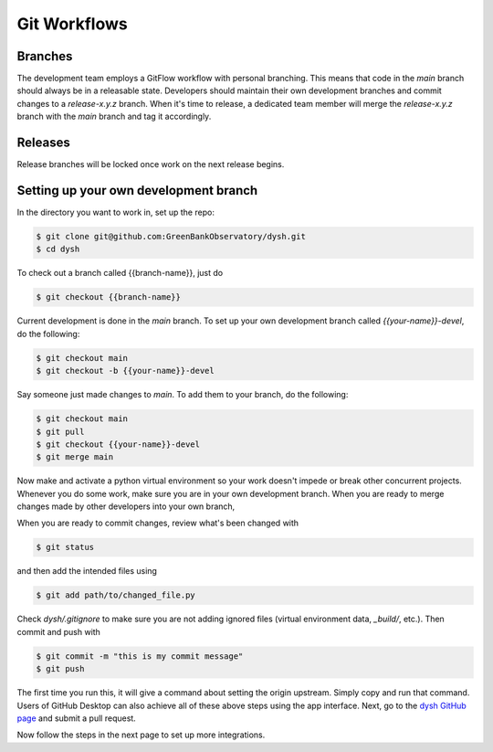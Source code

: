 *************
Git Workflows
*************

Branches
========

The development team employs a GitFlow workflow with personal branching. This means that code in the `main` branch should always be in a releasable state. Developers should maintain their own development branches and commit changes to a `release-x.y.z` branch. When it's time to release, a dedicated team member will merge the `release-x.y.z` branch with the `main` branch and tag it accordingly.

.. mermaid::

    %%{init: { 'theme': 'base' } }%%

    gitGraph
        commit id: "1"
        commit id: "2"
        branch release-x.y.z order: 1
        commit id: "3"
        branch personB-devel order: 3
        branch personA-devel order: 2
        commit id: "4"
        checkout personB-devel
        commit id: "5"
        commit id: "6"
        checkout personA-devel
        commit id: "7"
        commit id: "8"
        checkout release-x.y.z
        merge personA-devel id: "9"
        commit id: "10"
        checkout personB-devel
        merge release-x.y.z id: "11"
        commit id: "12"
        commit id: "13"
        checkout release-x.y.z
        merge personB-devel id: "14"
        checkout main
        merge release-x.y.z  id: "15" tag: "release-x.y.z"

Releases
========

Release branches will be locked once work on the next release begins.

Setting up your own development branch
======================================

In the directory you want to work in, set up the repo:

.. code-block:: bash

    $ git clone git@github.com:GreenBankObservatory/dysh.git
    $ cd dysh

To check out a branch called {{branch-name}}, just do

.. code-block:: bash

    $ git checkout {{branch-name}}

Current development is done in the `main` branch. To set up your own development branch called `{{your-name}}-devel`, do the following:

.. code-block:: bash

    $ git checkout main
    $ git checkout -b {{your-name}}-devel

Say someone just made changes to `main`. To add them to your branch, do the following:

.. code-block:: bash

    $ git checkout main
    $ git pull
    $ git checkout {{your-name}}-devel
    $ git merge main

Now make and activate a python virtual environment so your work doesn't impede or break other concurrent projects. Whenever you do some work, make sure you are in your own development branch. When you are ready to merge changes made by other developers into your own branch,

When you are ready to commit changes, review what's been changed with

.. code-block:: bash

    $ git status

and then add the intended files using

.. code-block:: bash

    $ git add path/to/changed_file.py

Check `dysh/.gitignore` to make sure you are not adding ignored files (virtual environment data, `_build/`, etc.). Then commit and push with

.. code-block:: bash

    $ git commit -m "this is my commit message"
    $ git push

The first time you run this, it will give a command about setting the origin upstream. Simply copy and run that command. Users of GitHub Desktop can also achieve all of these above steps using the app interface. Next, go to the `dysh GitHub page <https://github.com/GreenBankObservatory/dysh/>`_ and submit a pull request.

Now follow the steps in the next page to set up more integrations.
